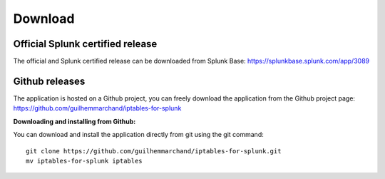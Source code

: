 ########
Download
########

Official Splunk certified release
=================================

The official and Splunk certified release can be downloaded from Splunk Base: https://splunkbase.splunk.com/app/3089

Github releases
===============

The application is hosted on a Github project, you can freely download the application from the Github project page: https://github.com/guilhemmarchand/iptables-for-splunk

**Downloading and installing from Github:**

You can download and install the application directly from git using the git command:

::

    git clone https://github.com/guilhemmarchand/iptables-for-splunk.git
    mv iptables-for-splunk iptables
